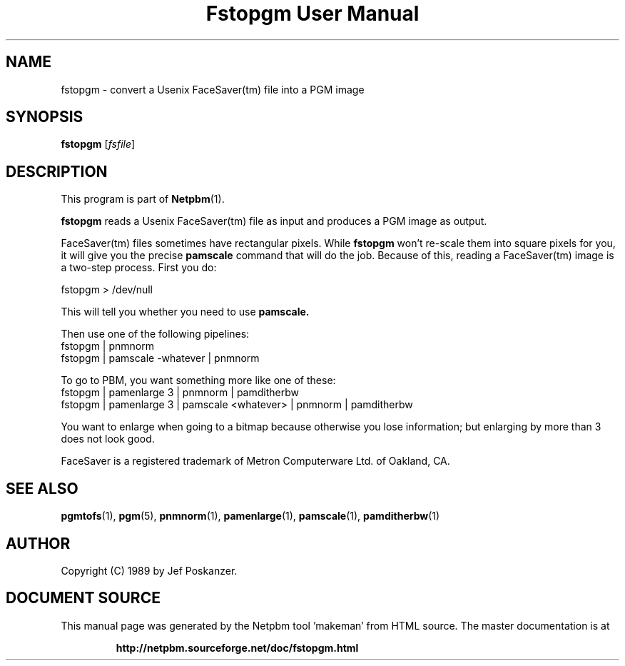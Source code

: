 \
.\" This man page was generated by the Netpbm tool 'makeman' from HTML source.
.\" Do not hand-hack it!  If you have bug fixes or improvements, please find
.\" the corresponding HTML page on the Netpbm website, generate a patch
.\" against that, and send it to the Netpbm maintainer.
.TH "Fstopgm User Manual" 0 "06 April 89" "netpbm documentation"

.SH NAME
fstopgm - convert a Usenix FaceSaver(tm) file into a PGM image


.UN synopsis
.SH SYNOPSIS

\fBfstopgm\fP
[\fIfsfile\fP]

.UN description
.SH DESCRIPTION
.PP
This program is part of
.BR "Netpbm" (1)\c
\&.
.PP
\fBfstopgm\fP reads a Usenix FaceSaver(tm) file as input and
produces a PGM image as output.
.PP
FaceSaver(tm) files sometimes have rectangular pixels.  While
\fBfstopgm\fP won't re-scale them into square pixels for you, it will
give you the precise \fBpamscale\fP command that will do the job.
Because of this, reading a FaceSaver(tm) image is a two-step process.
First you do:

.nf
  fstopgm > /dev/null
.fi

This will tell you whether you need to use \fBpamscale.\fP

Then use one of the following pipelines:
.nf
  fstopgm | pnmnorm
  fstopgm | pamscale -whatever | pnmnorm
.fi

To go to PBM, you want something more like one of these:
.nf
  fstopgm | pamenlarge 3 | pnmnorm | pamditherbw
  fstopgm | pamenlarge 3 | pamscale <whatever> | pnmnorm | pamditherbw
.fi

You want to enlarge when going to a bitmap because otherwise you lose
information; but enlarging by more than 3 does not look good.
.PP
FaceSaver is a registered trademark of Metron Computerware Ltd. of
Oakland, CA.


.UN seealso
.SH SEE ALSO
.BR "pgmtofs" (1)\c
\&,
.BR "pgm" (5)\c
\&,
.BR "pnmnorm" (1)\c
\&,
.BR "pamenlarge" (1)\c
\&,
.BR "pamscale" (1)\c
\&,
.BR "pamditherbw" (1)\c
\&


.UN author
.SH AUTHOR

Copyright (C) 1989 by Jef Poskanzer.
.SH DOCUMENT SOURCE
This manual page was generated by the Netpbm tool 'makeman' from HTML
source.  The master documentation is at
.IP
.B http://netpbm.sourceforge.net/doc/fstopgm.html
.PP